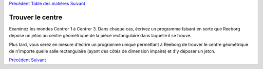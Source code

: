 `Précédent <Javascript:void(0);>`__ `Table des
matières <Javascript:void(0);>`__ `Suivant <Javascript:void(0);>`__

Trouver le centre
=================

Examinez les mondes Centrer 1 à Centrer 3. Dans chaque cas, écrivez un
programme faisant en sorte que Reeborg dépose un jeton au centre
géométrique de la pièce rectangulaire dans laquelle il se trouve.

Plus tard, vous serez en mesure d'écrire un programme unique permettant
à Reeborg de trouver le centre géométrique de n'importe quelle salle
rectangulaire (ayant des côtés de dimension impaire) et d'y déposer un
jeton.

`Précédent <Javascript:void(0);>`__ `Suivant <Javascript:void(0);>`__
